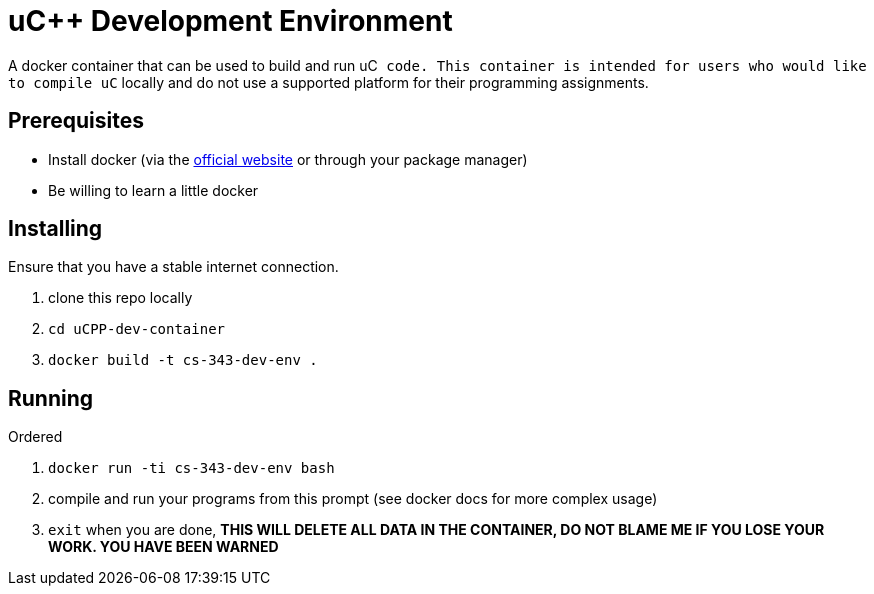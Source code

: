 uC++ Development Environment
============================

A docker container that can be used to build and run uC++ code. This container
is intended for users who would like to compile uC++ locally and do not use
a supported platform for their programming assignments.

== Prerequisites
* Install docker (via the https://docker.com[official website] or through your
package manager)
* Be willing to learn a little docker

== Installing
Ensure that you have a stable internet connection.

. clone this repo locally
. `cd uCPP-dev-container`
. `docker build -t cs-343-dev-env .`

== Running
.Ordered
. `docker run -ti cs-343-dev-env bash`
. compile and run your programs from this prompt (see docker docs for more
complex usage)
. `exit` when you are done, *THIS WILL DELETE ALL DATA IN THE CONTAINER, DO NOT
BLAME ME IF YOU LOSE YOUR WORK. YOU HAVE BEEN WARNED*
